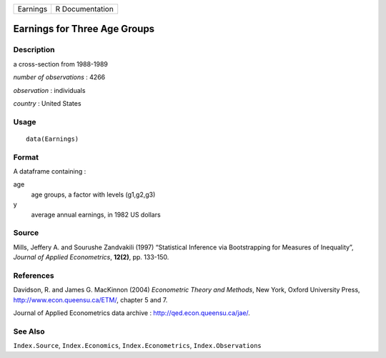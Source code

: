 +------------+-------------------+
| Earnings   | R Documentation   |
+------------+-------------------+

Earnings for Three Age Groups
-----------------------------

Description
~~~~~~~~~~~

a cross-section from 1988-1989

*number of observations* : 4266

*observation* : individuals

*country* : United States

Usage
~~~~~

::

    data(Earnings)

Format
~~~~~~

A dataframe containing :

age
    age groups, a factor with levels (g1,g2,g3)

y
    average annual earnings, in 1982 US dollars

Source
~~~~~~

Mills, Jeffery A. and Sourushe Zandvakili (1997) “Statistical Inference
via Bootstrapping for Measures of Inequality”, *Journal of Applied
Econometrics*, **12(2)**, pp. 133-150.

References
~~~~~~~~~~

Davidson, R. and James G. MacKinnon (2004) *Econometric Theory and
Methods*, New York, Oxford University Press,
`http://www.econ.queensu.ca/ETM/ <http://www.econ.queensu.ca/ETM/>`__,
chapter 5 and 7.

Journal of Applied Econometrics data archive :
`http://qed.econ.queensu.ca/jae/ <http://qed.econ.queensu.ca/jae/>`__.

See Also
~~~~~~~~

``Index.Source``, ``Index.Economics``, ``Index.Econometrics``,
``Index.Observations``
